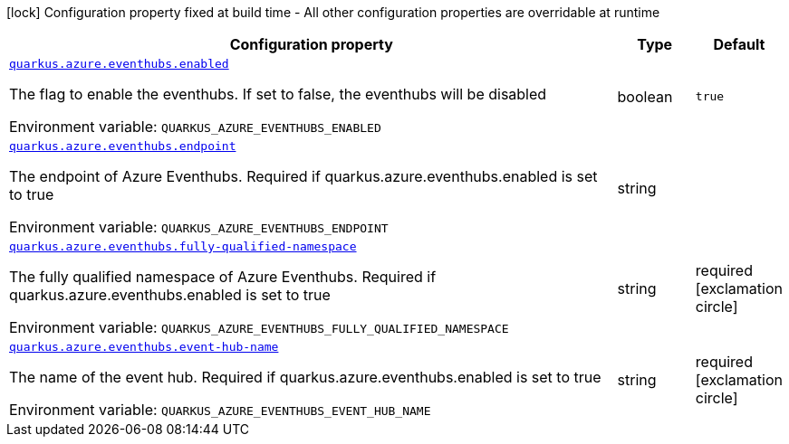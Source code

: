 [.configuration-legend]
icon:lock[title=Fixed at build time] Configuration property fixed at build time - All other configuration properties are overridable at runtime
[.configuration-reference.searchable, cols="80,.^10,.^10"]
|===

h|[.header-title]##Configuration property##
h|Type
h|Default

a| [[quarkus-azure-eventhubs_quarkus-azure-eventhubs-enabled]] [.property-path]##link:#quarkus-azure-eventhubs_quarkus-azure-eventhubs-enabled[`quarkus.azure.eventhubs.enabled`]##

[.description]
--
The flag to enable the eventhubs. If set to false, the eventhubs will be disabled


ifdef::add-copy-button-to-env-var[]
Environment variable: env_var_with_copy_button:+++QUARKUS_AZURE_EVENTHUBS_ENABLED+++[]
endif::add-copy-button-to-env-var[]
ifndef::add-copy-button-to-env-var[]
Environment variable: `+++QUARKUS_AZURE_EVENTHUBS_ENABLED+++`
endif::add-copy-button-to-env-var[]
--
|boolean
|`true`

a| [[quarkus-azure-eventhubs_quarkus-azure-eventhubs-endpoint]] [.property-path]##link:#quarkus-azure-eventhubs_quarkus-azure-eventhubs-endpoint[`quarkus.azure.eventhubs.endpoint`]##

[.description]
--
The endpoint of Azure Eventhubs. Required if quarkus.azure.eventhubs.enabled is set to true


ifdef::add-copy-button-to-env-var[]
Environment variable: env_var_with_copy_button:+++QUARKUS_AZURE_EVENTHUBS_ENDPOINT+++[]
endif::add-copy-button-to-env-var[]
ifndef::add-copy-button-to-env-var[]
Environment variable: `+++QUARKUS_AZURE_EVENTHUBS_ENDPOINT+++`
endif::add-copy-button-to-env-var[]
--
|string
|

a| [[quarkus-azure-eventhubs_quarkus-azure-eventhubs-fully-qualified-namespace]] [.property-path]##link:#quarkus-azure-eventhubs_quarkus-azure-eventhubs-fully-qualified-namespace[`quarkus.azure.eventhubs.fully-qualified-namespace`]##

[.description]
--
The fully qualified namespace of Azure Eventhubs. Required if quarkus.azure.eventhubs.enabled is set to true


ifdef::add-copy-button-to-env-var[]
Environment variable: env_var_with_copy_button:+++QUARKUS_AZURE_EVENTHUBS_FULLY_QUALIFIED_NAMESPACE+++[]
endif::add-copy-button-to-env-var[]
ifndef::add-copy-button-to-env-var[]
Environment variable: `+++QUARKUS_AZURE_EVENTHUBS_FULLY_QUALIFIED_NAMESPACE+++`
endif::add-copy-button-to-env-var[]
--
|string
|required icon:exclamation-circle[title=Configuration property is required]

a| [[quarkus-azure-eventhubs_quarkus-azure-eventhubs-event-hub-name]] [.property-path]##link:#quarkus-azure-eventhubs_quarkus-azure-eventhubs-event-hub-name[`quarkus.azure.eventhubs.event-hub-name`]##

[.description]
--
The name of the event hub. Required if quarkus.azure.eventhubs.enabled is set to true


ifdef::add-copy-button-to-env-var[]
Environment variable: env_var_with_copy_button:+++QUARKUS_AZURE_EVENTHUBS_EVENT_HUB_NAME+++[]
endif::add-copy-button-to-env-var[]
ifndef::add-copy-button-to-env-var[]
Environment variable: `+++QUARKUS_AZURE_EVENTHUBS_EVENT_HUB_NAME+++`
endif::add-copy-button-to-env-var[]
--
|string
|required icon:exclamation-circle[title=Configuration property is required]

|===

